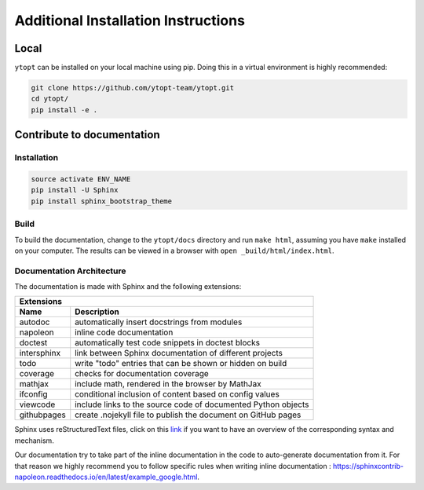 Additional Installation Instructions
************************************

Local
=====

``ytopt`` can be installed on your local machine using pip. Doing this in a virtual environment is highly
recommended:

.. code-block:: bash

    git clone https://github.com/ytopt-team/ytopt.git
    cd ytopt/
    pip install -e .

Contribute to documentation
===========================

Installation
------------

.. code-block:: bash

    source activate ENV_NAME
    pip install -U Sphinx
    pip install sphinx_bootstrap_theme

Build
-----

To build the documentation, change to the ``ytopt/docs`` directory and run ``make html``, assuming you have ``make`` installed on your computer.
The results can be viewed in a browser with ``open _build/html/index.html``.

Documentation Architecture
--------------------------

The documentation is made with Sphinx and the following extensions:

============= =============
 Extensions
---------------------------
 Name          Description
============= =============
 autodoc       automatically insert docstrings from modules
 napoleon      inline code documentation
 doctest       automatically test code snippets in doctest blocks
 intersphinx   link between Sphinx documentation of different projects
 todo          write "todo" entries that can be shown or hidden on build
 coverage      checks for documentation coverage
 mathjax       include math, rendered in the browser by MathJax
 ifconfig      conditional inclusion of content based on config values
 viewcode      include links to the source code of documented Python objects
 githubpages   create .nojekyll file to publish the document on GitHub pages
============= =============

Sphinx uses reStructuredText files, click on this `link <https://pythonhosted.org/an_example_pypi_project/sphinx.html>`_ if you want to have an overview 
of the corresponding syntax and mechanism.

Our documentation try to take part of the inline documentation in the code to auto-generate documentation from it. For that reason we highly recommend 
you to follow specific rules when writing inline documentation : https://sphinxcontrib-napoleon.readthedocs.io/en/latest/example_google.html.
